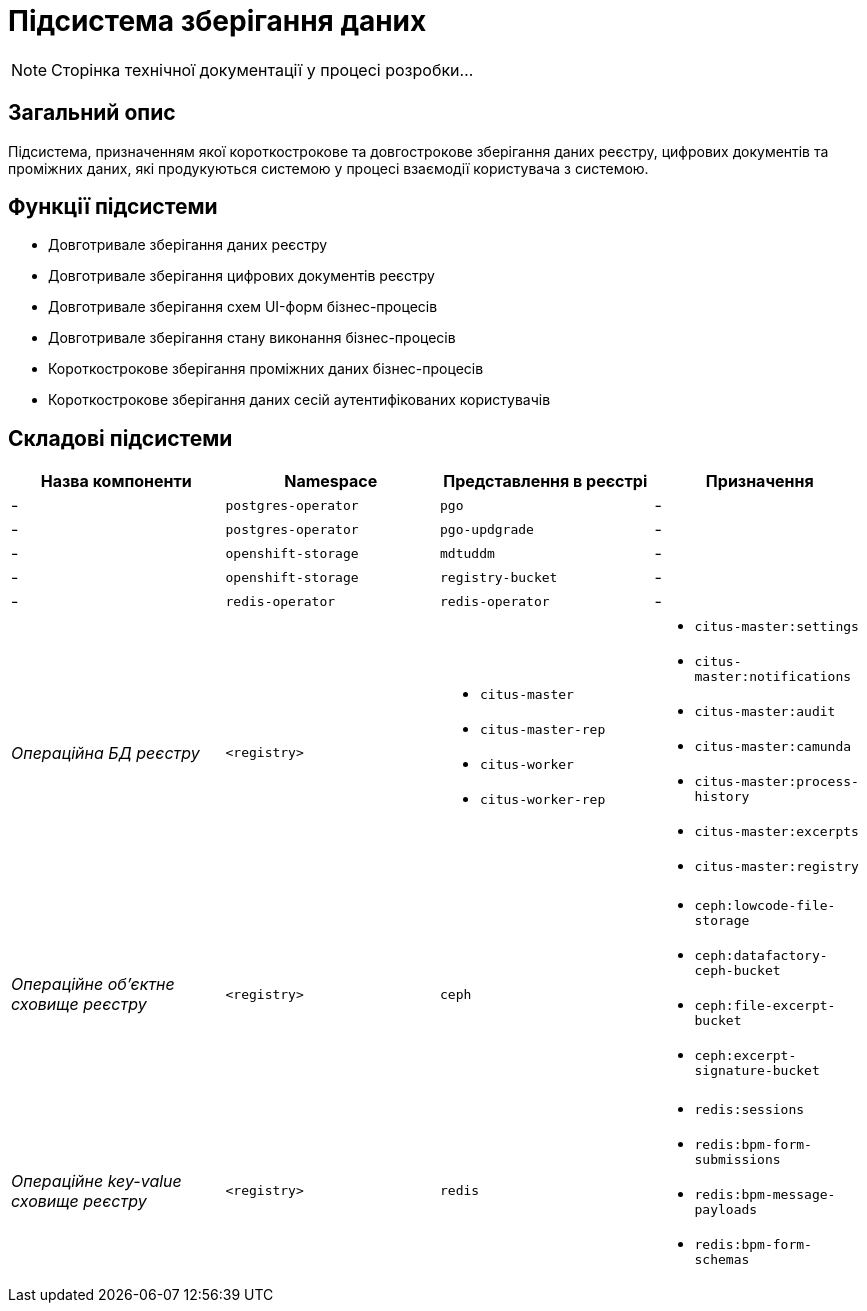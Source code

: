 = Підсистема зберігання даних

[NOTE]
--
Сторінка технічної документації у процесі розробки...
--

== Загальний опис

Підсистема, призначенням якої короткострокове та довгострокове зберігання даних реєстру, цифрових документів та проміжних даних, які продукуються системою у процесі взаємодії користувача з системою.

== Функції підсистеми

* Довготривале зберігання даних реєстру
* Довготривале зберігання цифрових документів реєстру
* Довготривале зберігання схем UI-форм бізнес-процесів
* Довготривале зберігання стану виконання бізнес-процесів
* Короткострокове зберігання проміжних даних бізнес-процесів
* Короткострокове зберігання даних сесій аутентифікованих користувачів

== Складові підсистеми

|===
|Назва компоненти|Namespace|Представлення в реєстрі|Призначення

|-
|`postgres-operator`
|`pgo`
|-

|-
|`postgres-operator`
|`pgo-updgrade`
|-

|-
|`openshift-storage`
|`mdtuddm`
|-

|-
|`openshift-storage`
|`registry-bucket`
|-

|-
|`redis-operator`
|`redis-operator`
|-

|_Операційна БД реєстру_
|`<registry>`
a|
* `citus-master`
* `citus-master-rep`
* `citus-worker`
* `citus-worker-rep`
a|
* `citus-master:settings`
* `citus-master:notifications`
* `citus-master:audit`
* `citus-master:camunda`
* `citus-master:process-history`
* `citus-master:excerpts`
* `citus-master:registry`

|_Операційне об'єктне сховище реєстру_
|`<registry>`
|`ceph`
a|
* `ceph:lowcode-file-storage`
* `ceph:datafactory-ceph-bucket`
* `ceph:file-excerpt-bucket`
* `ceph:excerpt-signature-bucket`

|_Операційне key-value сховище реєстру_
|`<registry>`
|`redis`
a|
* `redis:sessions`
* `redis:bpm-form-submissions`
* `redis:bpm-message-payloads`
* `redis:bpm-form-schemas`

|===